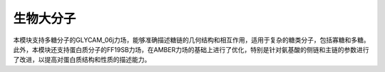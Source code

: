 .. _Bio:

生物大分子
================================================

本模块支持多糖分子的GLYCAM_06j力场，能够准确描述糖链的几何结构和相互作用，适用于复杂的糖类分子，包括寡糖和多糖。此外，本模块还支持蛋白质分子的FF19SB力场，在AMBER力场的基础上进行了优化，特别是针对氨基酸的侧链和主链的参数进行了改进，以提高对蛋白质结构和性质的描述能力。



